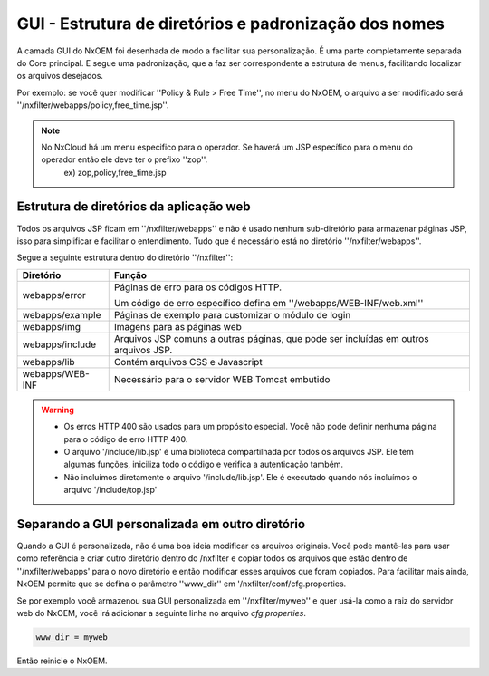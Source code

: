 *******************************************************
GUI - Estrutura de diretórios e padronização dos nomes
*******************************************************

A camada GUI do NxOEM foi desenhada de modo a facilitar sua personalização. É uma parte completamente separada do Core principal. E segue uma padronização, que a faz ser correspondente a estrutura de menus, facilitando localizar os arquivos desejados.

Por exemplo: se você quer modificar ''Policy & Rule > Free Time'', no menu do NxOEM, o arquivo a ser modificado será ''/nxfilter/webapps/policy,free_time.jsp''.

.. note::
  
   No NxCloud há um menu especifico para o operador. Se haverá um JSP específico para o menu do operador então ele deve ter o prefixo ''zop''.
    ex) zop,policy,free_time.jsp

Estrutura de diretórios da aplicação web
-----------------------------------------

Todos os arquivos JSP ficam em ''/nxfilter/webapps'' e não é usado nenhum sub-diretório para armazenar páginas JSP, isso para simplificar e facilitar o entendimento. Tudo que é necessário está no diretório ''/nxfilter/webapps''.

Segue a seguinte estrutura dentro do diretório ''/nxfilter'':

+-------------------+--------------------------------------------------------------------------------------------------------+
|   Diretório       |              Função                                                                                    |
+============+======+========================================================================================================+
|                   | Páginas de erro para os códigos HTTP. 				                                     |
| webapps/error	    |                                                                                                        |
|                   | Um código de erro específico defina em ''/webapps/WEB-INF/web.xml''                     		     |
+-------------------+--------------------------------------------------------------------------------------------------------+
| webapps/example   | Páginas de exemplo para customizar o módulo de login                                                   |
+-------------------+--------------------------------------------------------------------------------------------------------+
| webapps/img       | Imagens para as páginas web                    			                                     |
+-------------------+--------------------------------------------------------------------------------------------------------+
| webapps/include   | Arquivos JSP comuns a outras páginas, que pode ser incluídas em outros arquivos JSP.                   |
+-------------------+--------------------------------------------------------------------------------------------------------+
| webapps/lib       | Contém arquivos CSS e Javascript                                                                       |
+-------------------+--------------------------------------------------------------------------------------------------------+
| webapps/WEB-INF   | Necessário para o servidor WEB Tomcat embutido                                                         |
+-------------------+--------------------------------------------------------------------------------------------------------+

.. warning::
 
 - Os erros HTTP 400 são usados para um propósito especial. Você não pode definir nenhuma página para o código de erro HTTP 400.

 - O arquivo '/include/lib.jsp' é uma biblioteca compartilhada por todos os arquivos JSP. Ele tem algumas funções, iniciliza todo o código e verifica a autenticação também.

 - Não incluímos diretamente o arquivo '/include/lib.jsp'. Ele é executado quando nós incluímos o arquivo '/include/top.jsp'


Separando a GUI personalizada em outro diretório
------------------------------------------------

Quando a GUI é personalizada, não é uma boa ideia modificar os arquivos originais. Você pode mantê-las para usar como referência e criar outro diretório dentro do /nxfilter e copiar todos os arquivos que estão dentro de ''/nxfilter/webapps' para o novo diretório e então modificar esses arquivos que foram copiados. Para facilitar mais ainda, NxOEM permite que se defina o parâmetro ''www_dir'' em '/nxfilter/conf/cfg.properties.

Se por exemplo você armazenou sua GUI personalizada em ''/nxfilter/myweb'' e quer usá-la como a raiz do servidor web do NxOEM, você irá adicionar a seguinte linha no arquivo `cfg.properties`.

.. code-block:: jproperties 

    www_dir = myweb

Então reinicie o NxOEM.
